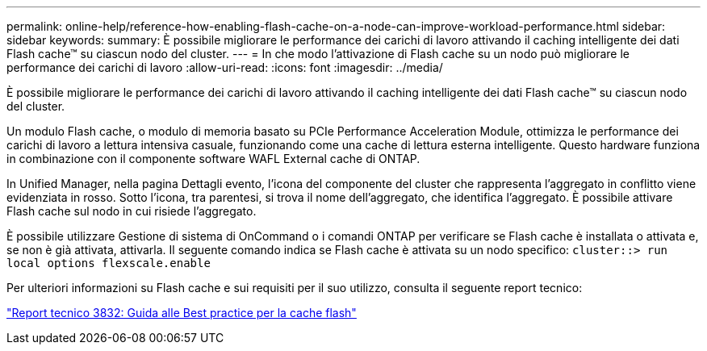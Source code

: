 ---
permalink: online-help/reference-how-enabling-flash-cache-on-a-node-can-improve-workload-performance.html 
sidebar: sidebar 
keywords:  
summary: È possibile migliorare le performance dei carichi di lavoro attivando il caching intelligente dei dati Flash cache™ su ciascun nodo del cluster. 
---
= In che modo l'attivazione di Flash cache su un nodo può migliorare le performance dei carichi di lavoro
:allow-uri-read: 
:icons: font
:imagesdir: ../media/


[role="lead"]
È possibile migliorare le performance dei carichi di lavoro attivando il caching intelligente dei dati Flash cache™ su ciascun nodo del cluster.

Un modulo Flash cache, o modulo di memoria basato su PCIe Performance Acceleration Module, ottimizza le performance dei carichi di lavoro a lettura intensiva casuale, funzionando come una cache di lettura esterna intelligente. Questo hardware funziona in combinazione con il componente software WAFL External cache di ONTAP.

In Unified Manager, nella pagina Dettagli evento, l'icona del componente del cluster che rappresenta l'aggregato in conflitto viene evidenziata in rosso. Sotto l'icona, tra parentesi, si trova il nome dell'aggregato, che identifica l'aggregato. È possibile attivare Flash cache sul nodo in cui risiede l'aggregato.

È possibile utilizzare Gestione di sistema di OnCommand o i comandi ONTAP per verificare se Flash cache è installata o attivata e, se non è già attivata, attivarla. Il seguente comando indica se Flash cache è attivata su un nodo specifico: `cluster::> run local options flexscale.enable`

Per ulteriori informazioni su Flash cache e sui requisiti per il suo utilizzo, consulta il seguente report tecnico:

https://www.netapp.com/pdf.html?item=/media/19754-tr-3832.pdf["Report tecnico 3832: Guida alle Best practice per la cache flash"^]
